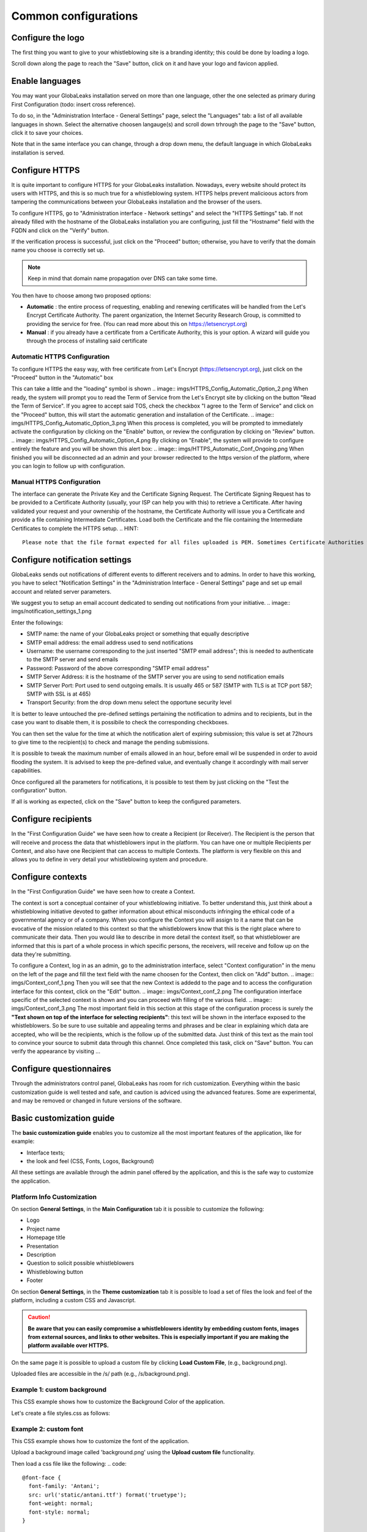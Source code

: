 ===================
Common configurations
===================
Configure the logo
-------------------------

The first thing you want to give to your whistleblowing site is a branding identity; this could be done by loading a logo.

.. image:: imgs/admin3.png

Scroll down along the page to reach the "Save" button, click on it and have your logo and favicon applied.

.. image:: imgs/admin4.png
Enable languages
---------------------------

You may want your GlobaLeaks installation served on more than one language, other the one selected as primary during First Configuration (todo: insert cross reference).

To do so, in the "Administration Interface - General Settings" page, select the "Languages" tab: a list of all available languages in shown. Select the alternative choosen langauge(s) and scroll down trhrough the page to the "Save" button, click it to save your choices.

Note that in the same interface you can change, through a drop down menu, the default language in which GlobaLeaks installation is served.


.. image:: imgs/admin5.png
Configure HTTPS
---------------

It is quite important to configure HTTPS for your GlobaLeaks installation. Nowadays, every website should protect its users with HTTPS, and this is so much true for a whistleblowing system. HTTPS helps prevent malicioous actors from tampering the communications between your GlobaLeaks installation and the browser of the users.

To configure HTTPS, go to "Administration interface - Network settings" and select the "HTTPS Settings" tab. If not already filled with the hostname of the GlobaLeaks installation you are configuring, just fill the "Hostname" field with the FQDN and click on the "Verify" button.

.. image:: imgs/HTTPS_Conf_1.png

If the verification process is successful, just click on the "Proceed" button; otherwise, you have to verify that the domain name you choose is correctly set up.

.. Note::
   Keep in mind that domain name propagation over DNS can take some time.

.. image:: imgs/HTTPS_Conf_2.png

You then have to choose among two proposed options:

- **Automatic** : the entire process of requesting, enabling and renewing certificates will be handled from the Let's Encrypt Certificate Authority. The parent organization, the Internet Security Research Group, is committed to providing the service for free. (You can read more about this on https://letsencrypt.org)

- **Manual** : if you already have a certificate from a Certificate Authority, this is your option. A wizard will guide you through the process of installing said certificate

Automatic HTTPS Configuration
.............................
To configure HTTPS the easy way, with free certificate from Let's Encrypt (https://letsencrypt.org), just click on the "Proceed" button in the "Automatic" box

.. image:: imgs/HTTPS_Config_Automatic_Option_1.png
This can take a little and the "loading" symbol is shown
.. image:: imgs/HTTPS_Config_Automatic_Option_2.png
When ready, the system will prompt you to read the Term of Service from the Let's Encrypt site by clicking on the button "Read the Term of Service".
If you agree to accept said TOS, check the checkbox "I agree to the Term of Service" and click on the "Proceed" button, this will start the automatic generation and installation of the Certificate.
.. image:: imgs/HTTPS_Config_Automatic_Option_3.png
When this process is completed, you will be prompted to immediately activate the configuration by clicking on the "Enable" button, or review the configuration by clicking on "Review" button.
.. image:: imgs/HTTPS_Config_Automatic_Option_4.png
By clicking on "Enable", the system will provide to configure entirely the feature and you will be shown this alert box:
.. image:: imgs/HTTPS_Automatic_Conf_Ongoing.png
When finished you will be disconnected ad an admin and your browser redirected to the https version of the platform, where you can login to follow up with configuration.

Manual HTTPS Configuration
..........................
.. image:: imgs/HTTPS_Config_Manual_Option_1.png
The interface can generate the Private Key and the Certificate Signing Request. The Certificate Signing Request has to be provided to a Certificate Authority (usually, your ISP can help you with this) to retrieve a Certificate. After having validated your request and your ownership of the hostname, the Certificate Authority will issue you a Certificate and provide a file containing Intermediate Certificates.
Load both the Certificate and the file containing the Intermediate Certificates to complete the HTTPS setup.
.. HINT::
  Please note that the file format expected for all files uploaded is PEM. Sometimes Certificate Authorities will provide certificates in DER format which must be converted to PEM.

Configure notification settings
----------------------------
GlobaLeaks sends out notifications of different events to different receivers and to admins. In order to have this working, you have to select  "Notification Settings" in the "Administration Interface - General Settings" page and set up email account and related server parameters.

We suggest you to setup an email account dedicated to sending out notifications from your initiative.
.. image:: imgs/notification_settings_1.png

Enter the followings:

- SMTP name: the name of your GlobaLeaks project or something that equally descriptive
- SMTP email address: the email address used to send notifications
- Username: the username corresponding to the just inserted "SMTP email address"; this is needed to authenticate to the SMTP server and send emails
- Password: Password of the above corresponding "SMTP email address"
- SMTP Server Address: it is the hostname of the SMTP server you are using to send notification emails
- SMTP Server Port: Port used to send outgoing emails. It is usually 465 or 587 (SMTP with TLS is at TCP port 587; SMTP with SSL is at 465)
- Transport Security: from the drop down menu select the opportune security level

.. image:: imgs/notification_settings_2.png
It is better to leave untouched the pre-defined settings pertaining the notification to admins and to recipients, but in the case you want to disable them, it is possibile to check the corresponding checkboxes.

You can then set the value for the time at which the notification alert of expiring submission; this value is set at 72hours to give time to the recipient(s) to check and manage the pending submissions.

It is possible to tweak the maximum number of emails allowed in an hour, before email wil be suspended in order to avoid flooding the system. It is advised to keep the pre-defined value, and eventually change it accordingly with mail server capabilities.

Once configured all the parameters for notifications, it is possible to test them by just clicking on the "Test the configuration" button.

If all is working as expected, click on the "Save" button to keep the configured parameters.

Configure recipients
--------------------
In the "First Configuration Guide" we have seen how to create a Recipient (or Receiver).
The Recipient is the person that will receive and process the data that whistleblowers input in the platform.
You can have one or multiple Recipients per Context, and also have one Recipient that can access to multiple Contexts. The platform is very flexible on this and allows you to define in very detail your whistleblowing system and procedure.

Configure contexts
-----------------
In the "First Configuration Guide" we have seen how to create a Context.

The context is sort a conceptual container of your whistleblowing initiative. To better understand this, just think about a whistleblowing initiative devoted to gather information about ethical misconducts infringing the ethical code of a governmental agency or of a company. When you configure the Context you will assign to it a name that can be evocative of the mission related to this context so that the whistleblowers know that this is the right place where to communicate their data. Then you would like to describe in more detail the context itself, so that whistleblower are informed that this is part of a whole process in which specific persons, the receivers, will receive and follow up on the data they're submitting.

To configure a Context, log in as an admin, go to the administration interface, select "Context configuration" in the menu on the left of the page and fill the text field with the name choosen for the Context, then click on "Add" button.
.. image:: imgs/Context_conf_1.png
Then you will see that the new Context is addedd to the page and to access the configuration interface for this context, click on the "Edit" button.
.. image:: imgs/Context_conf_2.png
The configuration interface specific of the selected context is shown and you can proceed with filling of the various field.
.. image:: imgs/Context_conf_3.png
The most important field in this section at this stage of the configuration process is surely the **"Text shown on top of the interface for selecting recipients"**: this text will be shown in the interface exposed to the whistleblowers. So be sure to use suitable and appealing terms and phrases and be clear in explaining which data are accepted, who will be the recipients, which is the follow up of the submitted data. Just think of this text as the main tool to convince your source to submit data through this channel.
Once completed this task, click on "Save" button.
You can verify the appearance by visiting ...

Configure questionnaires
-----------------------
Through the administrators control panel, GlobaLeaks has room for rich customization. Everything within the basic customization guide is well tested and safe, and caution is adviced using the advanced features. Some are experimental, and may be removed or changed in future versions of the software.

Basic customization guide
-------------------------
The **basic customization guide** enables you to customize all the most important features of the application, like for example:

- Interface texts;
- the look and feel (CSS, Fonts, Logos, Background)

All these settings are available through the admin panel offered by the application, and this is the safe way to customize the application.

Platform Info Customization
...........................
On section **General Settings**, in the **Main Configuration** tab it is possible to customize the following:

- Logo
- Project name
- Homepage title
- Presentation
- Description
- Question to solicit possible whistleblowers
- Whistleblowing button
- Footer

On section **General Settings**, in the **Theme customization** tab it is possible to load a set of files the look and feel of the platform, including a custom CSS and Javascript.

.. CAUTION::
  **Be aware that you can easily compromise a whistleblowers identity by embedding custom fonts, images from external sources, and links to other websites. This is especially important if you are making the platform available over HTTPS.**

On the same page it is possible to upload a custom file by clicking **Load Custom File**, (e.g., background.png).

Uploaded files are accessible in the /s/ path (e.g., /s/background.png).

Example 1: custom background
......................................
This CSS example shows how to customize the Background Color of the application.

Let's create a file styles.css as follows:

.. code::
  body
  {
     background-color: red;
  }

Example 2: custom font
..........................

This CSS example shows how to customize the font of the application.

Upload a background image called 'background.png' using the **Upload custom file** functionality.

Then load a css file like the following:
.. code::

  @font-face {
    font-family: 'Antani';
    src: url('static/antani.ttf') format('truetype');
    font-weight: normal;
    font-style: normal;
  }

  body {
    font-family: 'Antani', Helvetica, Arial, Sans;
    font-size: 16px;
  }


Text customization
--------------------------
On section **General Settings**, in the **Text customization** tab it is possible to configure text overrides.

GlobaLeaks is currently translated into many languages thanks to community effort. https://www.transifex.com/otf/globaleaks/dashboard/

.. HINT::
  Translations are added to the Globaleaks package whenever a new language reaches a coverage of more than 50% of translated sentences; if your language is missing, or its translation need improvement, the best you can do is to help translating it.

CSS Helpers
..................................
The platform attaches the following CSS classes to the #bodyDefault container (<div>) so that you can customize pages based on the application's location and state.

For example, when a user navigates from /#/submission to /#/login the class .ext-public will be removed from #BodyDefault and .ext-login will be added.

**Class	Description**

- .ext-public is appended to every page intended for Whistleblowers. These are the public pages.
- .ext-embed is always appended to #bodyDefault if the URL of page includes ?embedded=true
- .ext-authenticated is appended to every page when a user is authenticated. This field may be deprecated.
